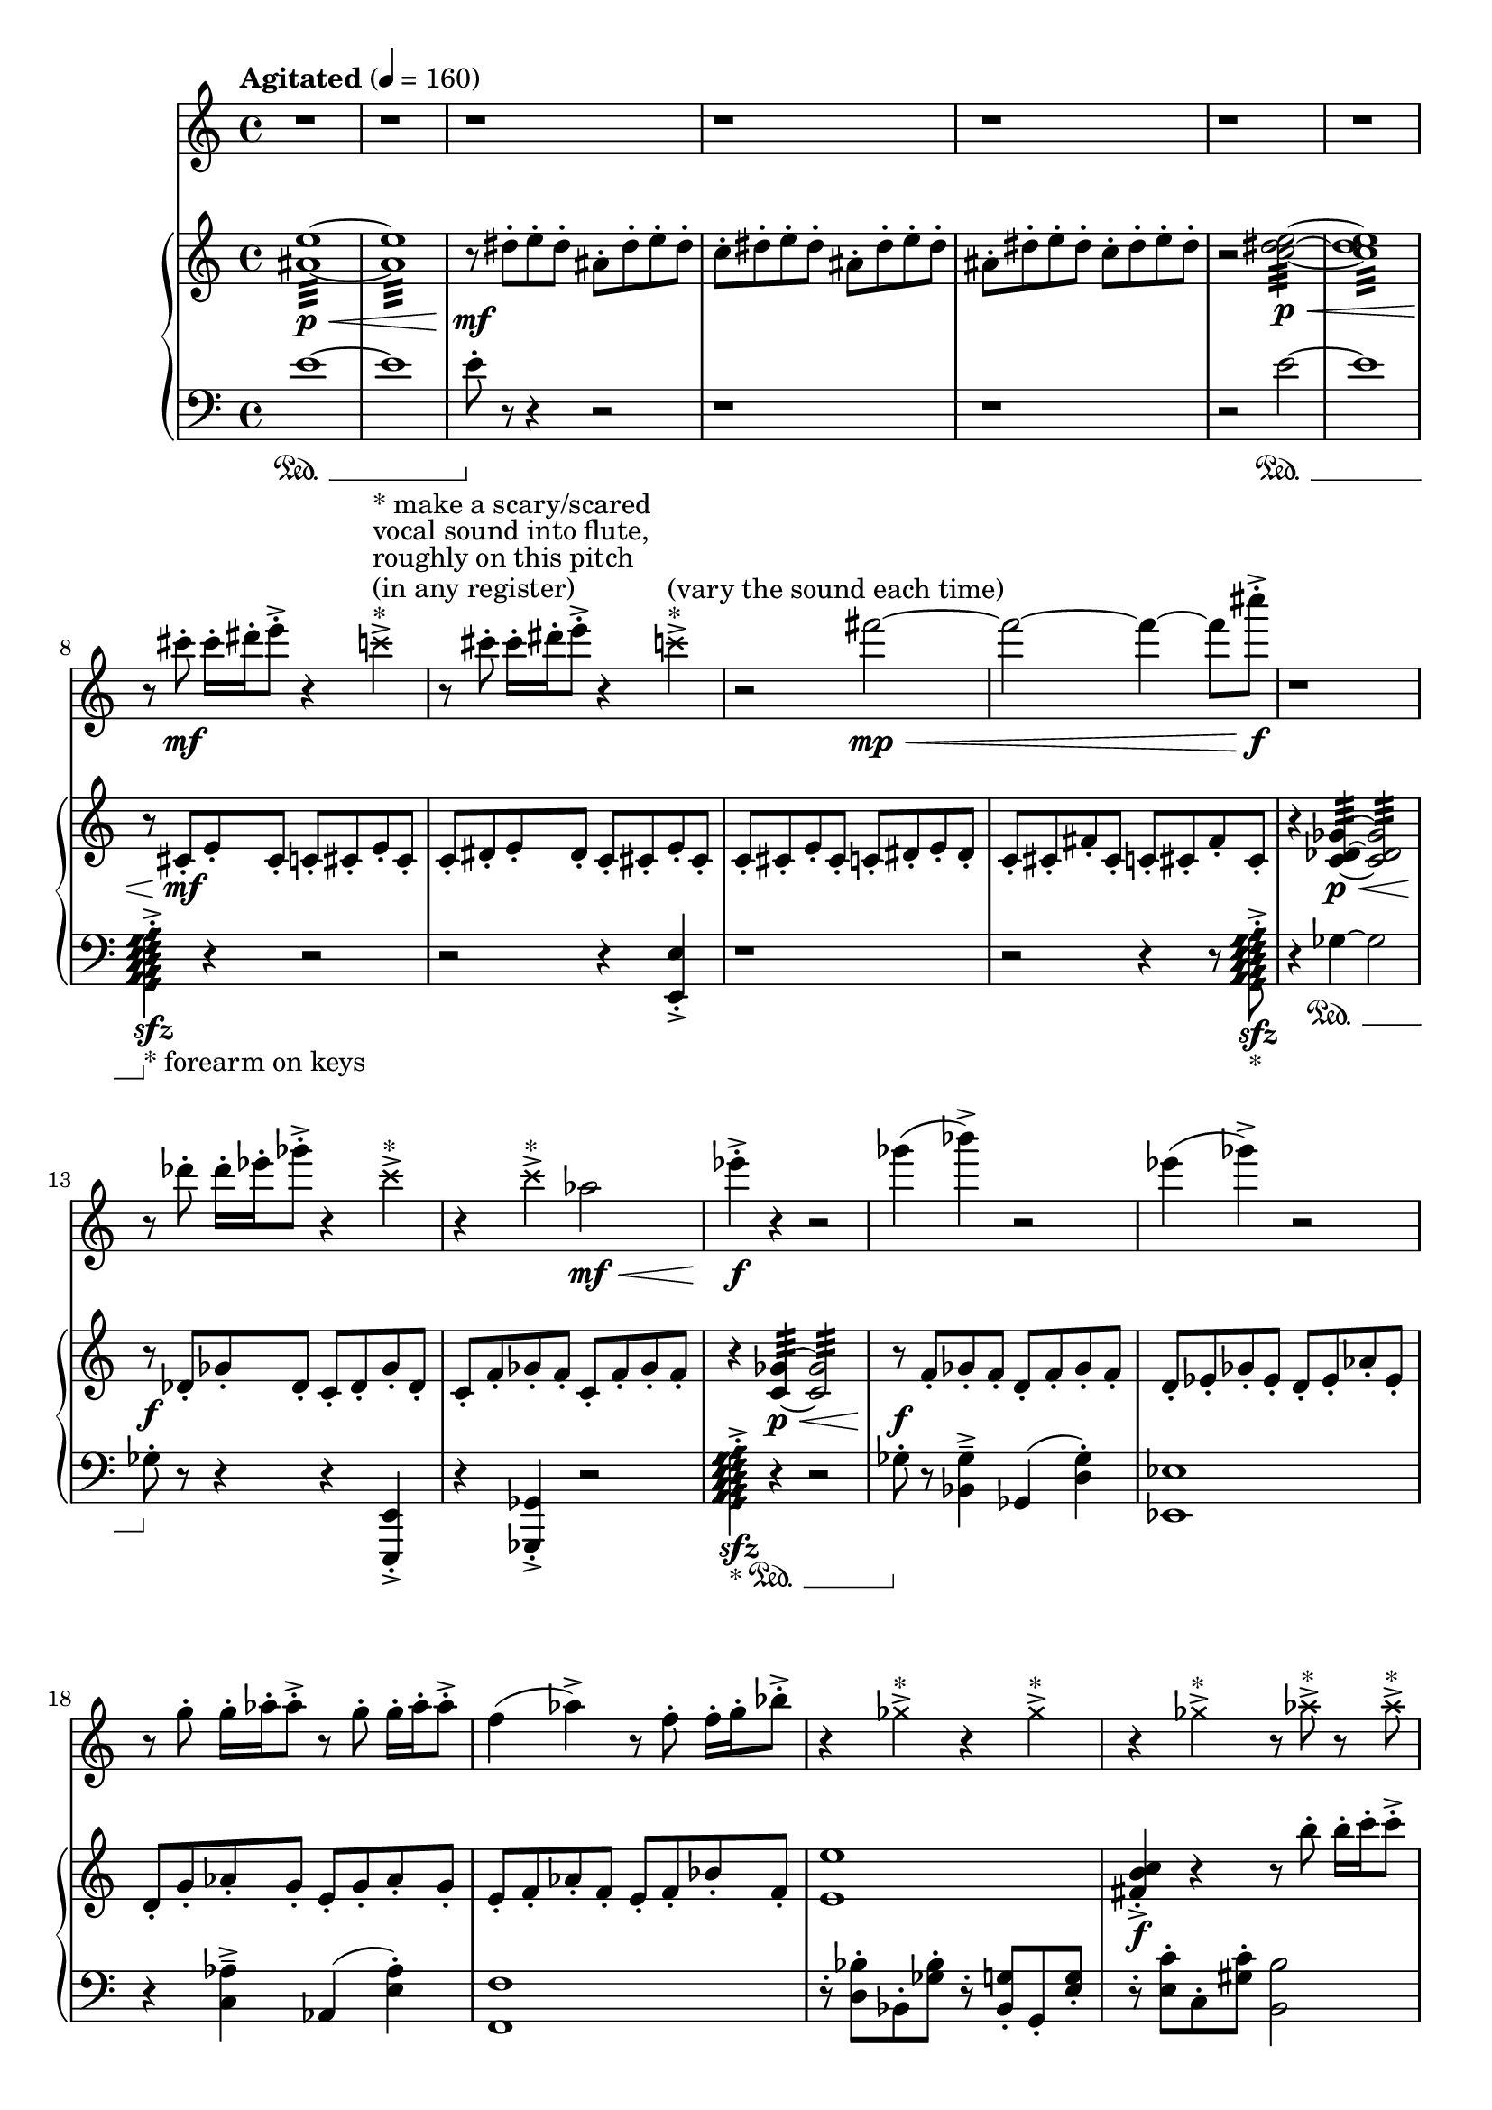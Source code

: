 %! abjad.LilyPondFile._get_format_pieces()
\version "2.22.1"
%! abjad.LilyPondFile._get_format_pieces()
\language "english"

%! abjad.LilyPondFile._get_formatted_blocks()
\score
%! abjad.LilyPondFile._get_formatted_blocks()
{
    \context Score = ""
    <<
        \context Staff = "Flute"
        \with
        {
            accidentalStyle = neo-modern-cautionary
            pedalSustainStyle = #'mixed
        }
        {
            \time 4/4
            \clef "treble"
            r1
            r1
            r1
            r1
            r1
            r1
            r1
            r8
            cs'''8
            \mf
            - \staccato
            cs'''16
            - \staccato
            ds'''16
            - \staccato
            e'''8
            - \staccato
            - \accent
            r4
            \tweak style #'cross
            c'''4
            - \accent
            ^ \markup { * }
            ^ \markup { (in any register) }
            ^ \markup { roughly on this pitch }
            ^ \markup { vocal sound into flute, }
            ^ \markup { * make a scary/scared }
            r8
            cs'''8
            - \staccato
            cs'''16
            - \staccato
            ds'''16
            - \staccato
            e'''8
            - \staccato
            - \accent
            r4
            \tweak style #'cross
            c'''4
            - \accent
            ^ \markup { * }
            ^ \markup { (vary the sound each time) }
            r2
            fs'''2
            \mp
            \<
            ~
            fs'''2
            ~
            fs'''4
            ~
            fs'''8
            cs''''8
            \f
            - \accent
            - \staccato
            r1
            r8
            df'''8
            - \staccato
            df'''16
            - \staccato
            ef'''16
            - \staccato
            gf'''8
            - \staccato
            - \accent
            r4
            \tweak style #'cross
            c'''4
            - \accent
            ^ \markup { * }
            r4
            \tweak style #'cross
            c'''4
            - \accent
            ^ \markup { * }
            af''2
            \mf
            \<
            ef'''4
            \f
            - \accent
            - \staccato
            r4
            r2
            gf'''4
            (
            bf'''4
            - \accent
            )
            r2
            ef'''4
            (
            gf'''4
            - \accent
            )
            r2
            r8
            g''8
            - \staccato
            g''16
            - \staccato
            af''16
            - \staccato
            af''8
            - \staccato
            - \accent
            r8
            g''8
            - \staccato
            g''16
            - \staccato
            af''16
            - \staccato
            af''8
            - \staccato
            - \accent
            f''4
            (
            af''4
            - \accent
            )
            r8
            f''8
            - \staccato
            f''16
            - \staccato
            g''16
            - \staccato
            bf''8
            - \staccato
            - \accent
            r4
            \tweak style #'cross
            gf''4
            - \accent
            ^ \markup { * }
            r4
            \tweak style #'cross
            gf''4
            - \accent
            ^ \markup { * }
            r4
            \tweak style #'cross
            gf''4
            - \accent
            ^ \markup { * }
            r8
            \tweak style #'cross
            af''8
            - \accent
            ^ \markup { * }
            r8
            \tweak style #'cross
            af''8
            - \accent
            ^ \markup { * }
            r8
            cs'''8
            - \staccato
            cs'''16
            - \staccato
            d'''16
            - \staccato
            d'''8
            - \staccato
            - \accent
            r8
            cs'''8
            - \staccato
            cs'''16
            - \staccato
            d'''16
            - \staccato
            d'''8
            - \staccato
            - \accent
            r1
            r4
            d'''4
            \p
            \<
            ~
            d'''2
            \tweak style #'cross
            bf''4
            \f
            - \accent
            ^ \markup { * }
            r4
            r2
            r1
            r4
            \tweak style #'cross
            c'''4
            - \accent
            ^ \markup { * }
            r2
            r2
            r4
            \tweak style #'cross
            c'''4
            - \accent
            ^ \markup { * }
            r4
            \tweak style #'cross
            d'''4
            - \accent
            ^ \markup { * }
            r4
            \tweak style #'cross
            d'''4
            - \accent
            ^ \markup { * }
            r1
            \tweak style #'diamond
            bf'1
            \fermata
            \f
            ^ \markup { (air tones only) }
            ^ \markup { hyperventilate into flute! }
            \bar "|."
        }
        \context PianoStaff = ""
        <<
            \context Staff = "Piano 1"
            \with
            {
                accidentalStyle = neo-modern-cautionary
                pedalSustainStyle = #'mixed
            }
            {
                \tempo Agitated 4=160
                \time 4/4
                \clef "treble"
                <as' e''>1
                :32
                \p
                \<
                ~
                <as' e''>1
                :32
                :32
                r8
                \mf
                ds''8
                - \staccato
                e''8
                - \staccato
                ds''8
                - \staccato
                as'8
                - \staccato
                ds''8
                - \staccato
                e''8
                - \staccato
                ds''8
                - \staccato
                c''8
                - \staccato
                ds''8
                - \staccato
                e''8
                - \staccato
                ds''8
                - \staccato
                as'8
                - \staccato
                ds''8
                - \staccato
                e''8
                - \staccato
                ds''8
                - \staccato
                as'8
                - \staccato
                ds''8
                - \staccato
                e''8
                - \staccato
                ds''8
                - \staccato
                c''8
                - \staccato
                ds''8
                - \staccato
                e''8
                - \staccato
                ds''8
                - \staccato
                r2
                <c'' ds'' e''>2
                :32
                \p
                \<
                ~
                <c'' ds'' e''>1
                :32
                :32
                r8
                cs'8
                \mf
                - \staccato
                e'8
                - \staccato
                cs'8
                - \staccato
                c'8
                - \staccato
                cs'8
                - \staccato
                e'8
                - \staccato
                cs'8
                - \staccato
                c'8
                - \staccato
                ds'8
                - \staccato
                e'8
                - \staccato
                ds'8
                - \staccato
                c'8
                - \staccato
                cs'8
                - \staccato
                e'8
                - \staccato
                cs'8
                - \staccato
                c'8
                - \staccato
                cs'8
                - \staccato
                e'8
                - \staccato
                cs'8
                - \staccato
                c'8
                - \staccato
                ds'8
                - \staccato
                e'8
                - \staccato
                ds'8
                - \staccato
                c'8
                - \staccato
                cs'8
                - \staccato
                fs'8
                - \staccato
                cs'8
                - \staccato
                c'8
                - \staccato
                cs'8
                - \staccato
                fs'8
                - \staccato
                cs'8
                - \staccato
                r4
                <c' df' gf'>4
                :32
                \p
                \<
                ~
                <c' df' gf'>2
                :32
                :32
                r8
                \f
                df'8
                - \staccato
                gf'8
                - \staccato
                df'8
                - \staccato
                c'8
                - \staccato
                df'8
                - \staccato
                gf'8
                - \staccato
                df'8
                - \staccato
                c'8
                - \staccato
                f'8
                - \staccato
                gf'8
                - \staccato
                f'8
                - \staccato
                c'8
                - \staccato
                f'8
                - \staccato
                gf'8
                - \staccato
                f'8
                - \staccato
                r4
                <c' gf'>4
                :32
                \p
                \<
                ~
                <c' gf'>2
                :32
                :32
                r8
                \f
                f'8
                - \staccato
                gf'8
                - \staccato
                f'8
                - \staccato
                d'8
                - \staccato
                f'8
                - \staccato
                gf'8
                - \staccato
                f'8
                - \staccato
                d'8
                - \staccato
                ef'8
                - \staccato
                gf'8
                - \staccato
                ef'8
                - \staccato
                d'8
                - \staccato
                ef'8
                - \staccato
                af'8
                - \staccato
                ef'8
                - \staccato
                d'8
                - \staccato
                g'8
                - \staccato
                af'8
                - \staccato
                g'8
                - \staccato
                e'8
                - \staccato
                g'8
                - \staccato
                af'8
                - \staccato
                g'8
                - \staccato
                e'8
                - \staccato
                f'8
                - \staccato
                af'8
                - \staccato
                f'8
                - \staccato
                e'8
                - \staccato
                f'8
                - \staccato
                bf'8
                - \staccato
                f'8
                - \staccato
                <e' e''>1
                <fs' b' c''>4
                \f
                - \accent
                - \staccato
                r4
                r8
                b''8
                - \staccato
                b''16
                - \staccato
                c'''16
                - \staccato
                c'''8
                - \staccato
                - \accent
                r8
                - \staccato
                cs'''8
                - \staccato
                d'''8
                - \staccato
                cs'''8
                - \staccato
                as''8
                - \staccato
                cs'''8
                - \staccato
                d'''8
                - \staccato
                cs'''8
                - \staccato
                r4
                <gs'' cs''' d'''>4
                :32
                \p
                \<
                ~
                <gs'' cs''' d'''>2
                :32
                ~
                <gs'' cs''' d'''>1
                :32
                :32
                r8
                - \staccato
                cs'''8
                \f
                - \staccato
                d'''8
                - \staccato
                cs'''8
                - \staccato
                as''8
                - \staccato
                b''8
                - \staccato
                d'''8
                - \staccato
                b''8
                - \staccato
                as''8
                - \staccato
                ds'''8
                - \staccato
                e'''8
                - \staccato
                ds'''8
                - \staccato
                c'''8
                - \staccato
                ds'''8
                - \staccato
                e'''8
                - \staccato
                ds'''8
                - \staccato
                c'''8
                - \staccato
                cs'''8
                - \staccato
                e'''8
                - \staccato
                cs'''8
                - \staccato
                c'''8
                - \staccato
                cs'''8
                - \staccato
                fs'''8
                - \staccato
                cs'''8
                - \staccato
                c'''8
                - \staccato
                f'''8
                - \staccato
                gf'''8
                - \staccato
                f'''8
                - \staccato
                d'''8
                - \staccato
                f'''8
                - \staccato
                gf'''8
                - \staccato
                f'''8
                - \staccato
                d'''8
                - \staccato
                ef'''8
                - \staccato
                gf'''8
                - \staccato
                ef'''8
                - \staccato
                d'''8
                - \staccato
                ef'''8
                - \staccato
                af'''8
                - \staccato
                ef'''8
                - \staccato
                r4
                <
                    \tweak style #'diamond
                    d'
                    \tweak style #'diamond
                    e'
                    \tweak style #'diamond
                    f'
                    \tweak style #'diamond
                    g'
                    \tweak style #'diamond
                    a'
                    \tweak style #'diamond
                    b'
                    \tweak style #'diamond
                    c''
                    \tweak style #'diamond
                    d''
                    \tweak style #'diamond
                    e''
                    \tweak style #'diamond
                    f''
                >4
                \sfz
                - \staccato
                - \accent
                ^ \markup { * }
                ^ \markup { with the pedal }
                ^ \markup { the tail of the sound }
                ^ \markup { try to capture only }
                r2
                <d'' af''>1
                :32
                :32
                \fermata
                \ppp
                \bar "|."
            }
            \context Staff = "Piano 2"
            \with
            {
                accidentalStyle = neo-modern-cautionary
                pedalSustainStyle = #'mixed
            }
            {
                \time 4/4
                \clef "bass"
                e'1
                ~
                \sustainOn
                e'1
                e'8
                - \staccato
                \sustainOff
                r8
                r4
                r2
                r1
                r1
                r2
                e'2
                ~
                \sustainOn
                e'1
                <
                    \tweak style #'diamond
                    g,
                    \tweak style #'diamond
                    a,
                    \tweak style #'diamond
                    b,
                    \tweak style #'diamond
                    c
                    \tweak style #'diamond
                    d
                    \tweak style #'diamond
                    e
                    \tweak style #'diamond
                    f
                    \tweak style #'diamond
                    g
                    \tweak style #'diamond
                    a
                >4
                \sfz
                - \staccato
                - \accent
                _ \markup { * forearm on keys }
                \sustainOff
                r4
                r2
                r2
                r4
                <e, e>4
                - \staccato
                - \accent
                r1
                r2
                r4
                r8
                <
                    \tweak style #'diamond
                    g,
                    \tweak style #'diamond
                    a,
                    \tweak style #'diamond
                    b,
                    \tweak style #'diamond
                    c
                    \tweak style #'diamond
                    d
                    \tweak style #'diamond
                    e
                    \tweak style #'diamond
                    f
                    \tweak style #'diamond
                    g
                    \tweak style #'diamond
                    a
                >8
                \sfz
                - \staccato
                - \accent
                _ \markup { * }
                r4
                gf4
                ~
                \sustainOn
                gf2
                gf8
                - \staccato
                \sustainOff
                r8
                r4
                r4
                <e,, e,>4
                - \staccato
                - \accent
                r4
                <gf,, gf,>4
                - \staccato
                - \accent
                r2
                <
                    \tweak style #'diamond
                    g,
                    \tweak style #'diamond
                    a,
                    \tweak style #'diamond
                    b,
                    \tweak style #'diamond
                    c
                    \tweak style #'diamond
                    d
                    \tweak style #'diamond
                    e
                    \tweak style #'diamond
                    f
                    \tweak style #'diamond
                    g
                    \tweak style #'diamond
                    a
                >4
                \sfz
                - \staccato
                - \accent
                _ \markup { * }
                r4
                \sustainOn
                r2
                gf8
                - \staccato
                \sustainOff
                r8
                <bf, gf>4
                - \tenuto
                - \accent
                gf,4
                (
                <d gf>4
                - \staccato
                )
                <ef, ef>1
                r4
                <c af>4
                - \tenuto
                - \accent
                af,4
                (
                <e af>4
                - \staccato
                )
                <f, f>1
                r8
                - \staccato
                <d bf>8
                - \staccato
                bf,8
                - \staccato
                <gf bf>8
                - \staccato
                r8
                - \staccato
                <bf, g>8
                - \staccato
                g,8
                - \staccato
                <e g>8
                - \staccato
                r8
                - \staccato
                <e c'>8
                - \staccato
                c8
                - \staccato
                <gs c'>8
                - \staccato
                <b, b>2
                <d, d>4
                - \accent
                - \staccato
                r4
                d,4
                (
                <as, d>4
                - \staccato
                )
                r4
                d4
                ~
                \sustainOn
                d2
                ~
                d1
                d4
                - \staccato
                \sustainOff
                <d, d>4
                - \accent
                - \staccato
                r4
                <d, d>4
                - \accent
                - \staccato
                ds,8
                - \staccato
                e8
                - \staccato
                ds,8
                - \staccato
                e8
                - \staccato
                ds,8
                - \staccato
                e8
                - \staccato
                ds,8
                - \staccato
                e8
                - \staccato
                r4
                <e,, e,>4
                - \accent
                - \staccato
                ds,,8
                - \staccato
                e,8
                - \staccato
                ds,,8
                - \staccato
                e,8
                - \staccato
                f,,8
                - \staccato
                gf,8
                - \staccato
                f,,8
                - \staccato
                gf,8
                - \staccato
                f,,8
                - \staccato
                gf,8
                - \staccato
                f,,8
                - \staccato
                gf,8
                - \staccato
                r4
                <gf,, gf,>4
                - \accent
                - \staccato
                r4
                <gf,, gf,>4
                - \accent
                - \staccato
                r4
                <
                    \tweak style #'diamond
                    g,
                    \tweak style #'diamond
                    a,
                    \tweak style #'diamond
                    b,
                    \tweak style #'diamond
                    c
                    \tweak style #'diamond
                    d
                    \tweak style #'diamond
                    e
                    \tweak style #'diamond
                    f
                    \tweak style #'diamond
                    g
                    \tweak style #'diamond
                    a
                >4
                \sfz
                - \staccato
                - \accent
                _ \markup { * }
                \sustainOn
            }
        >>
    >>
%! abjad.LilyPondFile._get_formatted_blocks()
}
